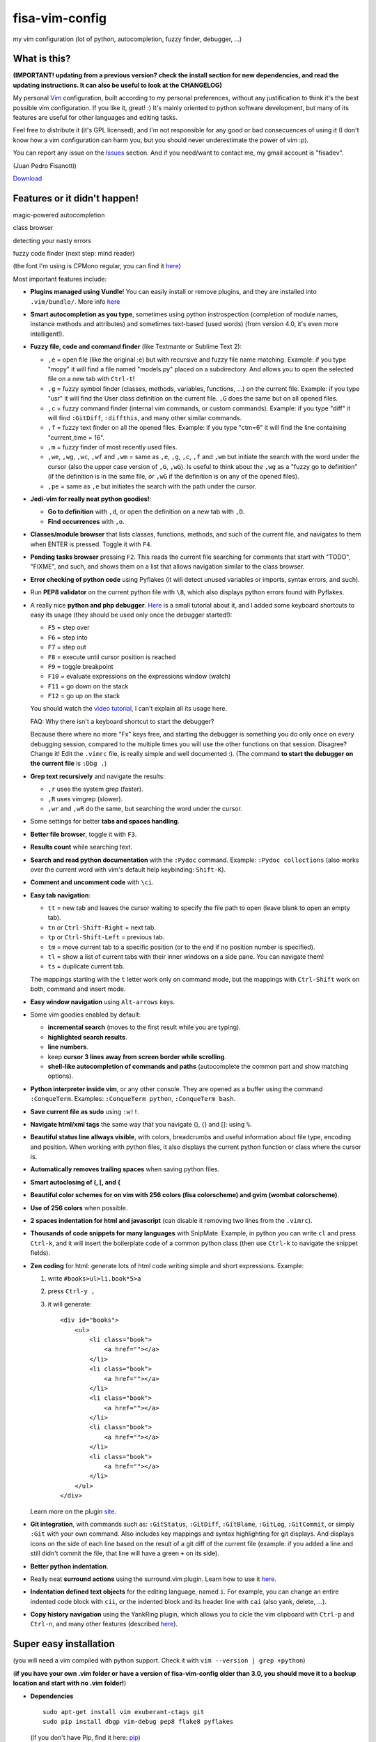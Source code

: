 fisa-vim-config
===============

my vim configuration (lot of python, autocompletion, fuzzy finder, debugger, ...)

What is this?
-------------

**(IMPORTANT! updating from a previous version? check the install section for new dependencies, and read the updating instructions. It can also be useful to look at the CHANGELOG)**

My personal `Vim <http://www.vim.org/>`_ configuration, built according to my personal preferences, without any justification to think it's the best possible vim configuration. If you like it, great! :)
It's mainly oriented to python software development, but many of its features are useful for other languages and editing tasks.

Feel free to distribute it (it's GPL licensed), and I'm not responsible for any good or bad consecuences of using it (I don't know how a vim configuration can harm you, but you should never underestimate the power of vim :p).

You can report any issue on the `Issues <https://github.com/fisadev/fisa-vim-config/issues>`_ section. And if you need/want to contact me, my gmail account is "fisadev".

(Juan Pedro Fisanotti)

`Download <https://raw.github.com/fisadev/fisa-vim-config/master/.vimrc>`_

Features or it didn't happen!
-----------------------------

magic-powered autocompletion

.. image:: http://i.imgur.com/7xf4A.png

class browser

.. image:: http://i.imgur.com/KBzeO.png

detecting your nasty errors

.. image:: http://i.imgur.com/9U1KP.png

fuzzy code finder (next step: mind reader)

.. image:: http://i.imgur.com/stkUL.png

(the font I'm using is CPMono regular, you can find it `here <http://cooltext.com/Download-Font-CPMono>`_)

Most important features include:

* **Plugins managed using Vundle**! You can easily install or remove plugins, and they are installed into ``.vim/bundle/``. More info `here <https://github.com/gmarik/vundle>`_

* **Smart autocompletion as you type**, sometimes using python instrospection (completion of module names, instance methods and attributes) and sometimes text-based (used words) (from version 4.0, it's even more intelligent!).

* **Fuzzy file, code and command finder** (like Textmante or Sublime Text 2):

  * ``,e`` = open file (like the original :e) but with recursive and fuzzy file name matching. Example: if you type "mopy" it will find a file named "models.py" placed on a subdirectory. And allows you to open the selected file on a new tab with ``Ctrl-t``!
  * ``,g`` = fuzzy symbol finder (classes, methods, variables, functions, ...) on the current file. Example: if you type "usr" it will find the User class definition on the current file. ``,G`` does the same but on all opened files.
  * ``,c`` = fuzzy command finder (internal vim commands, or custom commands). Example: if you type "diff" it will find ``:GitDiff``, ``:diffthis``, and many other similar commands.
  * ``,f`` = fuzzy text finder on all the opened files. Example: if you type "ctm=6" it will find the line containing "current_time = 16".
  * ``,m`` = fuzzy finder of most recently used files.
  * ``,we``, ``,wg``, ``,wc``, ``,wf`` and ``,wm`` = same as ``,e``, ``,g``, ``,c``, ``,f`` and ``,wm`` but initiate the search with the word under the cursor (also the upper case version of ``,G``, ``,wG``). Is useful to think about the ``,wg`` as a "fuzzy go to definition" (if the definition is in the same file, or ``,wG`` if the definition is on any of the opened files).
  * ``,pe`` = same as ``,e`` but initiates the search with the path under the cursor.


* **Jedi-vim for really neat python goodies!**:

  * **Go to definition** with ``,d``, or open the definition on a new tab with ``,D``.
  * **Find occurrences** with ``,o``.

* **Classes/module browser** that lists classes, functions, methods, and such of the current file, and navigates to them when ENTER is pressed. Toggle it with ``F4``.

* **Pending tasks browser** pressing ``F2``. This reads the current file searching for comments that start with "TODO", "FIXME", and such, and shows them on a list that allows navigation similar to the class browser.

* **Error checking of python code** using Pyflakes (it will detect unused variables or imports, syntax errors, and such).

* Run **PEP8 validator** on the current python file with ``\8``, which also displays python errors found with Pyflakes.

* A really nice **python and php debugger**. `Here <http://www.youtube.com/watch?v=kairdgZCD1U&feature=player_embedded>`_ is a small tutorial about it, and I added some keyboard shortcuts to easy its usage (they should be used only once the debugger started!):

  * ``F5`` = step over
  * ``F6`` = step into
  * ``F7`` = step out
  * ``F8`` = execute until cursor position is reached
  * ``F9`` = toggle breakpoint
  * ``F10`` = evaluate expressions on the expressions window (watch)
  * ``F11`` = go down on the stack
  * ``F12`` = go up on the stack

  You should watch the `video tutorial <http://www.youtube.com/watch?v=kairdgZCD1U&feature=player_embedded>`_, I can't explain all its usage here.

  FAQ: Why there isn't a keyboard shortcut to start the debugger?

  Because there where no more "Fx" keys free, and starting the debugger is something you do only once on every debugging session, compared to the multiple times you will use the other functions on that session. Disagree? Change it! Edit the ``.vimrc`` file, is really simple and well documented :).  (The command **to start the debugger on the current file** is ``:Dbg .``)

* **Grep text recursively** and navigate the results:

  * ``,r`` uses the system grep (faster).
  * ``,R`` uses vimgrep (slower).
  * ``,wr`` and ``,wR`` do the same, but searching the word under the cursor.

* Some settings for better **tabs and spaces handling**.

* **Better file browser**, toggle it with ``F3``.

* **Results count** while searching text.

* **Search and read python documentation** with the ``:Pydoc`` command. Example: ``:Pydoc collections`` (also works over the current word with vim's default help keybinding: ``Shift-K``).

* **Comment and uncomment code** with ``\ci``.

* **Easy tab navigation**:

  * ``tt`` = new tab and leaves the cursor waiting to specify the file path to open (leave blank to open an empty tab).
  * ``tn`` or ``Ctrl-Shift-Right`` = next tab.
  * ``tp`` or ``Ctrl-Shift-Left`` = previous tab.
  * ``tm`` = move current tab to a specific position (or to the end if no position number is specified).
  * ``tl`` = show a list of current tabs with their inner windows on a side pane. You can navigate them!
  * ``ts`` = duplicate current tab.

  The mappings starting with the ``t`` letter work only on command mode, but the mappings with ``Ctrl-Shift`` work on both, command and insert mode.

* **Easy window navigation** using ``Alt-arrows`` keys.

* Some vim goodies enabled by default:

  * **incremental search** (moves to the first result while you are typing).
  * **highlighted search results**.
  * **line numbers**.
  * keep **cursor 3 lines away from screen border while scrolling**.
  * **shell-like autocompletion of commands and paths** (autocomplete the common part and show matching options).

* **Python interpreter inside vim**, or any other console. They are opened as a buffer using the command ``:ConqueTerm``. Examples: ``:ConqueTerm python``, ``:ConqueTerm bash``.

* **Save current file as sudo** using ``:w!!``.

* **Navigate html/xml tags** the same way that you navigate (), {} and []: using ``%``.

* **Beautiful status line allways visible**, with colors, breadcrumbs and useful information about file type, encoding and position. When working with python files, it also displays the current python function or class where the cursor is.

* **Automatically removes trailing spaces** when saving python files.

* **Smart autoclosing of (, [, and {**

* **Beautiful color schemes for on vim with 256 colors (fisa colorscheme) and gvim (wombat colorscheme)**.

* **Use of 256 colors** when possible.

* **2 spaces indentation for html and javascript** (can disable it removing two lines from the ``.vimrc``).

* **Thousands of code snippets for many languages** with SnipMate. Example, in python you can write ``cl`` and press ``Ctrl-k``, and it will insert the boilerplate code of a common python class (then use ``Ctrl-k`` to navigate the snippet fields).

* **Zen coding** for html: generate lots of html code writing simple and short expressions.
  Example:

  1. write ``#books>ul>li.book*5>a``
  2. press ``Ctrl-y ,``
  3. it will generate:

     ::

      <div id="books">
          <ul>
              <li class="book">
                  <a href=""></a>
              </li>
              <li class="book">
                  <a href=""></a>
              </li>
              <li class="book">
                  <a href=""></a>
              </li>
              <li class="book">
                  <a href=""></a>
              </li>
              <li class="book">
                  <a href=""></a>
              </li>
          </ul>
      </div>

  Learn more on the plugin `site <https://github.com/mattn/zencoding-vim/>`_.

* **Git integration**, with commands such as: ``:GitStatus``, ``:GitDiff``, ``:GitBlame``, ``:GitLog``, ``:GitCommit``, or simply ``:Git`` with your own command. Also includes key mappings and syntax highlighting for git displays. And displays icons on the side of each line based on the result of a git diff of the current file (example: if you added a line and still didn't commit the file, that line will have a green ``+`` on its side).

* **Better python indentation**.

* Really neat **surround actions** using the surround.vim plugin. Learn how to use it `here <https://github.com/tpope/vim-surround>`_.

* **Indentation defined text objects** for the editing language, named ``i``. For example, you can change an entire indented code block with ``cii``, or the indented block and its header line with ``cai`` (also yank, delete, ...).

* **Copy history navigation** using the YankRing plugin, which allows you to cicle the vim clipboard with ``Ctrl-p`` and ``Ctrl-n``, and many other features (described `here <http://www.vim.org/scripts/script.php?script_id=1234>`_).

Super easy installation
-----------------------

(you will need a vim compiled with python support. Check it with ``vim --version | grep +python``)

(**if you have your own .vim folder or have a version of fisa-vim-config older than 3.0, you should move it to a backup location and start with no .vim folder!**)

* **Dependencies**

  ::

    sudo apt-get install vim exuberant-ctags git
    sudo pip install dbgp vim-debug pep8 flake8 pyflakes

  (if you don't have Pip, find it here: `pip <http://pypi.python.org/pypi/pip>`_)

* **Put the configuration files where they belong**

  Place the file ``.vimrc`` on your linux home folder.

  Example: my linux user is "fisa", so now I have: ``/home/fisa/.vimrc``.

* **Open vim**

  Simply run ``vim`` on your terminal, and it will try to install the plugins. They will be installed into the ``.vim/bundle`` folder.

  Wait for the installation to finish...

  Done! You have your new shiny powerful vim :)

* **Optional: fancy symbols and breadcrumbs**

  If you want fancy symbols and breadcrumbs on your status line, there is a small tutorial for that at the end of this README.

Keeping your vim up-to-date
---------------------------

After downloading the new version of the ``.vimrc`` file, you should close vim, and run (on the terminal):

  ::

    vim +BundleClean +BundleInstall! +qa 

(this will remove plugins no longer used, install any new plugins, and update the existing ones to the last versions). 

You can also run ``:BundleInstall!`` from inside vim at any time to update the installed plugins (and restart vim after it finishes).

Sources
-------

Thanks to some people from `Pyar <http://python.org.ar>`_, who show me vim for the first time and shared their configurations with me on the PyCamp 2010 :). Some of my tweaks were copied from their configurations.

* Hector Sanchez
* Juanjo Conti
* Lucas
* Joaquin Sorianello
* Alejandro Santos
* Facundo Batista
* Luciano Bello

And thanks to all the developers of the plugins that I simply use here:

* `Plugins manager (Vundle) <https://github.com/gmarik/vundle>`_
* `Vundle autoinstalation <http://www.erikzaadi.com/2012/03/19/auto-installing-vundle-from-your-vimrc/>`_
* `Python mode (smarter autocompletion, smarter go to definition and find occurrences, better python indentation, doc, refactor utilities, lints and pep8 checkers, python motion and operators, better python highlighting, run python and ipdb breakpoints) <https://github.com/klen/python-mode>`_
* `Debugger (vim-debug) <http://github.com/jabapyth/vim-debug/>`_
* `GVim color scheme (wombat) <http://www.vim.org/scripts/script.php?script_id=1778>`_
* `Consoles as buffers (ConqueShell) <http://www.vim.org/scripts/script.php?script_id=2771>`_
* `Autocompletion (autocomplpop) <http://www.vim.org/scripts/script.php?script_id=1879>`_
* `Better file browser (NERDTree) <https://github.com/scrooloose/nerdtree>`_
* `Class/module browser (Tagbar) <https://github.com/majutsushi/tagbar>`_
* `Pending tasks list (TaskList) <http://www.vim.org/scripts/script.php?script_id=2607>`_
* `Python code checker (Pyflakes-vim) <http://www.vim.org/scripts/script.php?script_id=2441>`_
* `Search results counter (IndexedSearch) <http://www.vim.org/scripts/script.php?script_id=1682>`_
* `Code commenter (NERDCommenter) <https://github.com/scrooloose/nerdcommenter>`_
* `HTML/XML tags navigation (Matchit) <http://www.vim.org/scripts/script.php?script_id=39>`_
* `Code and files fuzzy finder (ctrlp) <https://github.com/kien/ctrlp.vim>`_
* `Ctrlp extension for fuzzy command finder <https://github.com/fisadev/vim-ctrlp-cmdpalette>`_
* `Zen coding <https://github.com/mattn/zencoding-vim/>`_
* `Git integration <https://github.com/motemen/git-vim>`_
* `Tab list pane (tabman) <https://github.com/kien/tabman.vim>`_
* `Beautiful status line (Powerline) <https://github.com/Lokaltog/vim-powerline>`_
* `256 colorscheme (fisa) <https://github.com/fisadev/fisa-vim-colorscheme>`_
* `Surround actions <https://github.com/tpope/vim-surround>`_
* `AutoClose <https://github.com/Townk/vim-autoclose>`_
* `YankRing <http://www.vim.org/scripts/script.php?script_id=1234>`_
* `Indent object <http://github.com/michaeljsmith/vim-indent-object>`_
* `Git diff icons <http://github.com/airblade/vim-gitgutter>`_
* `Relative line numbers <http://github.com/myusuf3/numbers.vim>`_
* `Snippets manager (SnipMate) <http://github.com/garbas/vim-snipmate>`_ (plus dependencies `addon-mw-utils <http://github.com/MarcWeber/vim-addon-mw-utils>`_ and `tlib <http://github.com/tomtom/tlib_vim>`_ )
* `SnipMate snippets compilation <http://github.com/honza/vim-snippets>`_
* `Search and read python documentation (PyDoc) <https://github.com/fs111/pydoc.vim>`_
* `PEP8 checker (with shows pyflakes errors too) <https://github.com/nvie/vim-flake8>`_
* `Better python indentation <https://github.com/vim-scripts/indentpython.vim--nianyang>`_
* `Jedi-vim (python autocompletion, go to definition, find ocurrences and documentation display) <https://github.com/davidhalter/jedi-vim>`_

Optional: fancy symbols and breadcrumbs in the status line
----------------------------------------------------------

Powerline allows you to use fancy symbols on the status line for breadcrumbs and indicators (example: a padlock when editing read-only files). Using them requires to have a patched font in your terminal. It may sound black magic, but in fact is quite easy.

**Patch**

First we will need to patch a font. Pick the font you want to patch (it should be a monospace font). Copy its .ttf file (on Ubuntu you can find them under ``/usr/share/fonts/truetype/``) to the ``.vim/bundle/vim-powerline/fontpatcher`` folder. Cd into that folder and run ``./fontpatcher YOURFONTFILE.ttf``. Now you will have a file named ``YOURFONTFILE-Powerline.ttf``, that's your patched font.

**Install**

Now we need to install the patched font to our system. On Ubuntu, double click on the font file and choose "install". On other systems copy the font file to the ``YOURHOMEFOLDER/.fonts/`` folder and then run ``sudo fc-cache -vf``.

**Configure**

After installing the font, go to the settings of your terminal app and select the patched font. Finally, open your ``.vimrc`` and uncomment the line ``let g:Powerline_symbols = 'fancy'``.

That's it! Restart your vim and enjoy the beauty of Powerline.

